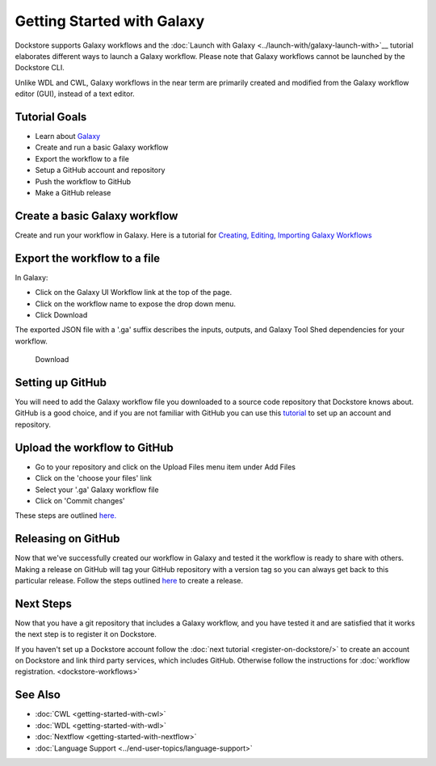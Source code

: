 
Getting Started with Galaxy
===========================

Dockstore supports Galaxy workflows and the :doc:`Launch with Galaxy <../launch-with/galaxy-launch-with>`__ tutorial elaborates different ways to launch a Galaxy workflow. Please note that Galaxy workflows cannot be launched by the Dockstore CLI.

Unlike WDL and CWL, Galaxy
workflows in the near term are primarily created and modified
from the Galaxy workflow editor (GUI), instead of a text editor.

Tutorial Goals
--------------

-  Learn about `Galaxy <https://training.galaxyproject.org/>`__
-  Create and run a basic Galaxy workflow
-  Export the workflow to a file
-  Setup a GitHub account and repository
-  Push the workflow to GitHub
-  Make a GitHub release

Create a basic Galaxy workflow
------------------------------

Create and run your workflow in Galaxy. Here  is a tutorial for `Creating, Editing, Importing Galaxy Workflows <https://training.galaxyproject.org/training-material/topics/galaxy-interface/tutorials/workflow-editor/tutorial.html>`__

Export the workflow to a file
-----------------------------

In Galaxy:

- Click on the Galaxy UI Workflow link at the top of the page.
- Click on the workflow name to expose the drop down menu.
- Click Download

The exported JSON file with a '.ga' suffix describes the inputs,
outputs, and Galaxy Tool Shed dependencies for your workflow.


.. figure:: /assets/images/docs/galaxy_download.png
   :alt: Download

   Download

Setting up GitHub
-----------------

You will need to add the Galaxy workflow file you downloaded to a source code
repository that Dockstore knows about. GitHub is a good choice, and if you
are not familiar with GitHub you can use this
`tutorial <https://guides.github.com/activities/hello-world/>`__ to set up
an account and repository.

Upload the workflow to GitHub
-----------------------------

- Go to your repository and click on the Upload Files menu item under Add Files
- Click on the 'choose your files' link
- Select your '.ga' Galaxy workflow file
- Click on 'Commit changes'

These steps are outlined `here. <https://docs.github.com/en/github/managing-files-in-a-repository/adding-a-file-to-a-repository>`__

Releasing on GitHub
-------------------

Now that we've successfully created our workflow in Galaxy and tested it the
workflow is ready to share with others. Making a release on GitHub will tag
your GitHub repository with a version tag so you can always get back to
this particular release. Follow the steps outlined `here <https://docs.github.com/en/github/administering-a-repository/managing-releases-in-a-repository>`__
to create a release.

Next Steps
----------

Now that you have a git repository that includes a Galaxy workflow, and you
have tested it and are satisfied that it works the next step is to
register it on Dockstore.

If you haven't set up a Dockstore account follow the :doc:`next tutorial <register-on-dockstore/>` to create an
account on Dockstore and link third party services, which includes GitHub.
Otherwise follow the instructions for :doc:`workflow registration. <dockstore-workflows>`

See Also
--------
- :doc:`CWL <getting-started-with-cwl>`
- :doc:`WDL <getting-started-with-wdl>`
- :doc:`Nextflow <getting-started-with-nextflow>`
- :doc:`Language Support <../end-user-topics/language-support>`

